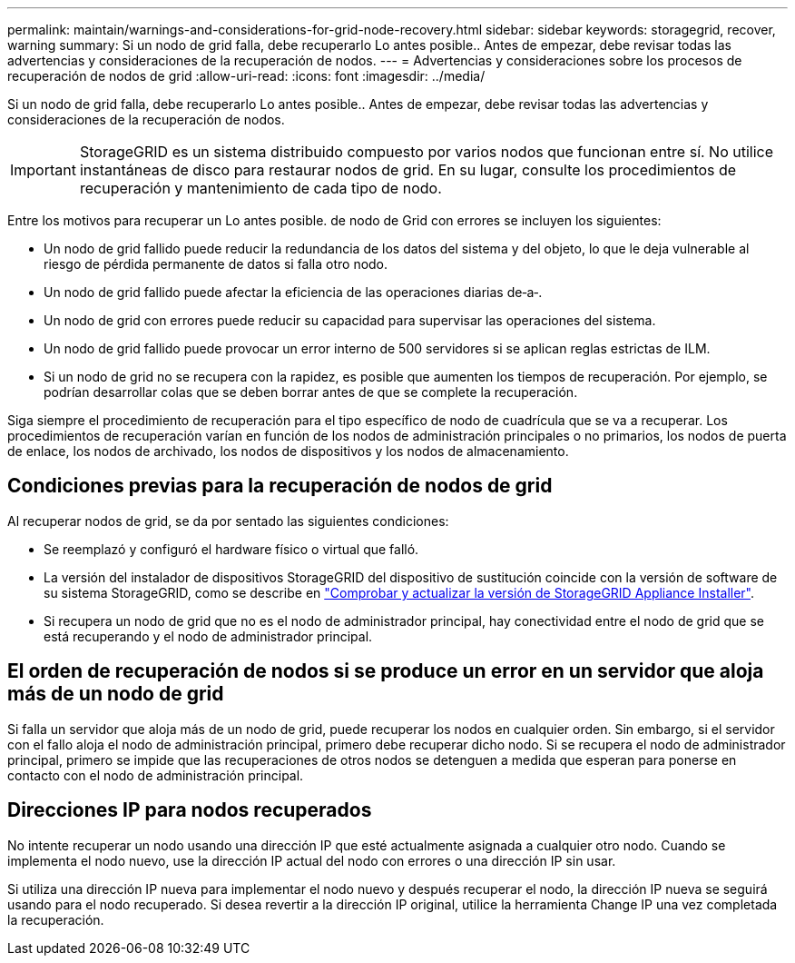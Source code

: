 ---
permalink: maintain/warnings-and-considerations-for-grid-node-recovery.html 
sidebar: sidebar 
keywords: storagegrid, recover, warning 
summary: Si un nodo de grid falla, debe recuperarlo Lo antes posible.. Antes de empezar, debe revisar todas las advertencias y consideraciones de la recuperación de nodos. 
---
= Advertencias y consideraciones sobre los procesos de recuperación de nodos de grid
:allow-uri-read: 
:icons: font
:imagesdir: ../media/


[role="lead"]
Si un nodo de grid falla, debe recuperarlo Lo antes posible.. Antes de empezar, debe revisar todas las advertencias y consideraciones de la recuperación de nodos.


IMPORTANT: StorageGRID es un sistema distribuido compuesto por varios nodos que funcionan entre sí. No utilice instantáneas de disco para restaurar nodos de grid. En su lugar, consulte los procedimientos de recuperación y mantenimiento de cada tipo de nodo.

Entre los motivos para recuperar un Lo antes posible. de nodo de Grid con errores se incluyen los siguientes:

* Un nodo de grid fallido puede reducir la redundancia de los datos del sistema y del objeto, lo que le deja vulnerable al riesgo de pérdida permanente de datos si falla otro nodo.
* Un nodo de grid fallido puede afectar la eficiencia de las operaciones diarias de‐a‐.
* Un nodo de grid con errores puede reducir su capacidad para supervisar las operaciones del sistema.
* Un nodo de grid fallido puede provocar un error interno de 500 servidores si se aplican reglas estrictas de ILM.
* Si un nodo de grid no se recupera con la rapidez, es posible que aumenten los tiempos de recuperación. Por ejemplo, se podrían desarrollar colas que se deben borrar antes de que se complete la recuperación.


Siga siempre el procedimiento de recuperación para el tipo específico de nodo de cuadrícula que se va a recuperar. Los procedimientos de recuperación varían en función de los nodos de administración principales o no primarios, los nodos de puerta de enlace, los nodos de archivado, los nodos de dispositivos y los nodos de almacenamiento.



== Condiciones previas para la recuperación de nodos de grid

Al recuperar nodos de grid, se da por sentado las siguientes condiciones:

* Se reemplazó y configuró el hardware físico o virtual que falló.
* La versión del instalador de dispositivos StorageGRID del dispositivo de sustitución coincide con la versión de software de su sistema StorageGRID, como se describe en link:../installconfig/verifying-and-upgrading-storagegrid-appliance-installer-version.html["Comprobar y actualizar la versión de StorageGRID Appliance Installer"].
* Si recupera un nodo de grid que no es el nodo de administrador principal, hay conectividad entre el nodo de grid que se está recuperando y el nodo de administrador principal.




== El orden de recuperación de nodos si se produce un error en un servidor que aloja más de un nodo de grid

Si falla un servidor que aloja más de un nodo de grid, puede recuperar los nodos en cualquier orden. Sin embargo, si el servidor con el fallo aloja el nodo de administración principal, primero debe recuperar dicho nodo. Si se recupera el nodo de administrador principal, primero se impide que las recuperaciones de otros nodos se detenguen a medida que esperan para ponerse en contacto con el nodo de administración principal.



== Direcciones IP para nodos recuperados

No intente recuperar un nodo usando una dirección IP que esté actualmente asignada a cualquier otro nodo. Cuando se implementa el nodo nuevo, use la dirección IP actual del nodo con errores o una dirección IP sin usar.

Si utiliza una dirección IP nueva para implementar el nodo nuevo y después recuperar el nodo, la dirección IP nueva se seguirá usando para el nodo recuperado. Si desea revertir a la dirección IP original, utilice la herramienta Change IP una vez completada la recuperación.
